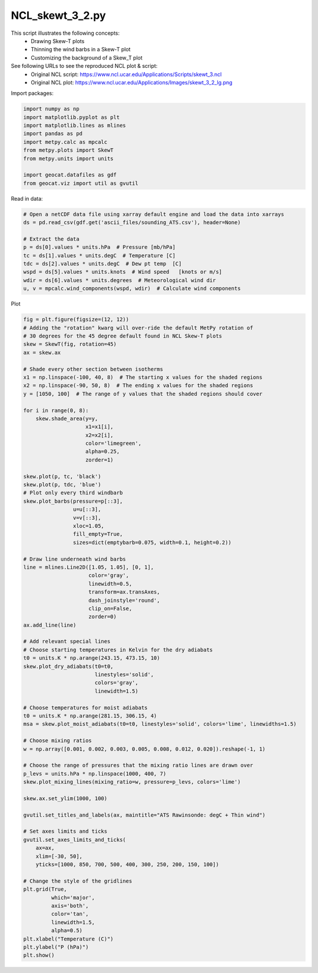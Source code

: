 
.. DO NOT EDIT.
.. THIS FILE WAS AUTOMATICALLY GENERATED BY SPHINX-GALLERY.
.. TO MAKE CHANGES, EDIT THE SOURCE PYTHON FILE:
.. "gallery/Skew-T/NCL_skewt_3_2.py"
.. LINE NUMBERS ARE GIVEN BELOW.

.. only:: html

    .. note::
        :class: sphx-glr-download-link-note

        Click :ref:`here <sphx_glr_download_gallery_Skew-T_NCL_skewt_3_2.py>`
        to download the full example code

.. rst-class:: sphx-glr-example-title

.. _sphx_glr_gallery_Skew-T_NCL_skewt_3_2.py:


NCL_skewt_3_2.py
=================
This script illustrates the following concepts:
    - Drawing Skew-T plots
    - Thinning the wind barbs in a Skew-T plot
    - Customizing the background of a Skew_T plot
    
See following URLs to see the reproduced NCL plot & script:
    - Original NCL script: https://www.ncl.ucar.edu/Applications/Scripts/skewt_3.ncl
    - Original NCL plot: https://www.ncl.ucar.edu/Applications/Images/skewt_3_2_lg.png

.. GENERATED FROM PYTHON SOURCE LINES 15-16

Import packages:

.. GENERATED FROM PYTHON SOURCE LINES 16-28

.. code-block:: default


    import numpy as np
    import matplotlib.pyplot as plt
    import matplotlib.lines as mlines
    import pandas as pd
    import metpy.calc as mpcalc
    from metpy.plots import SkewT
    from metpy.units import units

    import geocat.datafiles as gdf
    from geocat.viz import util as gvutil








.. GENERATED FROM PYTHON SOURCE LINES 29-30

Read in data:

.. GENERATED FROM PYTHON SOURCE LINES 30-42

.. code-block:: default


    # Open a netCDF data file using xarray default engine and load the data into xarrays
    ds = pd.read_csv(gdf.get('ascii_files/sounding_ATS.csv'), header=None)

    # Extract the data
    p = ds[0].values * units.hPa  # Pressure [mb/hPa]
    tc = ds[1].values * units.degC  # Temperature [C]
    tdc = ds[2].values * units.degC  # Dew pt temp  [C]
    wspd = ds[5].values * units.knots  # Wind speed   [knots or m/s]
    wdir = ds[6].values * units.degrees  # Meteorological wind dir
    u, v = mpcalc.wind_components(wspd, wdir)  # Calculate wind components








.. GENERATED FROM PYTHON SOURCE LINES 43-44

Plot

.. GENERATED FROM PYTHON SOURCE LINES 44-123

.. code-block:: default


    fig = plt.figure(figsize=(12, 12))
    # Adding the "rotation" kwarg will over-ride the default MetPy rotation of 
    # 30 degrees for the 45 degree default found in NCL Skew-T plots
    skew = SkewT(fig, rotation=45)
    ax = skew.ax

    # Shade every other section between isotherms
    x1 = np.linspace(-100, 40, 8)  # The starting x values for the shaded regions
    x2 = np.linspace(-90, 50, 8)  # The ending x values for the shaded regions
    y = [1050, 100]  # The range of y values that the shaded regions should cover

    for i in range(0, 8):
        skew.shade_area(y=y,
                        x1=x1[i],
                        x2=x2[i],
                        color='limegreen',
                        alpha=0.25,
                        zorder=1)

    skew.plot(p, tc, 'black')
    skew.plot(p, tdc, 'blue')
    # Plot only every third windbarb
    skew.plot_barbs(pressure=p[::3],
                    u=u[::3],
                    v=v[::3],
                    xloc=1.05,
                    fill_empty=True,
                    sizes=dict(emptybarb=0.075, width=0.1, height=0.2))

    # Draw line underneath wind barbs
    line = mlines.Line2D([1.05, 1.05], [0, 1],
                         color='gray',
                         linewidth=0.5,
                         transform=ax.transAxes,
                         dash_joinstyle='round',
                         clip_on=False,
                         zorder=0)
    ax.add_line(line)

    # Add relevant special lines
    # Choose starting temperatures in Kelvin for the dry adiabats
    t0 = units.K * np.arange(243.15, 473.15, 10)
    skew.plot_dry_adiabats(t0=t0,
                           linestyles='solid',
                           colors='gray',
                           linewidth=1.5)

    # Choose temperatures for moist adiabats
    t0 = units.K * np.arange(281.15, 306.15, 4)
    msa = skew.plot_moist_adiabats(t0=t0, linestyles='solid', colors='lime', linewidths=1.5)

    # Choose mixing ratios
    w = np.array([0.001, 0.002, 0.003, 0.005, 0.008, 0.012, 0.020]).reshape(-1, 1)

    # Choose the range of pressures that the mixing ratio lines are drawn over
    p_levs = units.hPa * np.linspace(1000, 400, 7)
    skew.plot_mixing_lines(mixing_ratio=w, pressure=p_levs, colors='lime')

    skew.ax.set_ylim(1000, 100)

    gvutil.set_titles_and_labels(ax, maintitle="ATS Rawinsonde: degC + Thin wind")

    # Set axes limits and ticks
    gvutil.set_axes_limits_and_ticks(
        ax=ax,
        xlim=[-30, 50],
        yticks=[1000, 850, 700, 500, 400, 300, 250, 200, 150, 100])

    # Change the style of the gridlines
    plt.grid(True,
             which='major',
             axis='both',
             color='tan',
             linewidth=1.5,
             alpha=0.5)
    plt.xlabel("Temperature (C)")
    plt.ylabel("P (hPa)")
    plt.show()



.. image:: /gallery/Skew-T/images/sphx_glr_NCL_skewt_3_2_001.png
    :alt: ATS Rawinsonde: degC + Thin wind
    :class: sphx-glr-single-img






.. rst-class:: sphx-glr-timing

   **Total running time of the script:** ( 0 minutes  0.509 seconds)


.. _sphx_glr_download_gallery_Skew-T_NCL_skewt_3_2.py:


.. only :: html

 .. container:: sphx-glr-footer
    :class: sphx-glr-footer-example



  .. container:: sphx-glr-download sphx-glr-download-python

     :download:`Download Python source code: NCL_skewt_3_2.py <NCL_skewt_3_2.py>`



  .. container:: sphx-glr-download sphx-glr-download-jupyter

     :download:`Download Jupyter notebook: NCL_skewt_3_2.ipynb <NCL_skewt_3_2.ipynb>`


.. only:: html

 .. rst-class:: sphx-glr-signature

    `Gallery generated by Sphinx-Gallery <https://sphinx-gallery.github.io>`_
